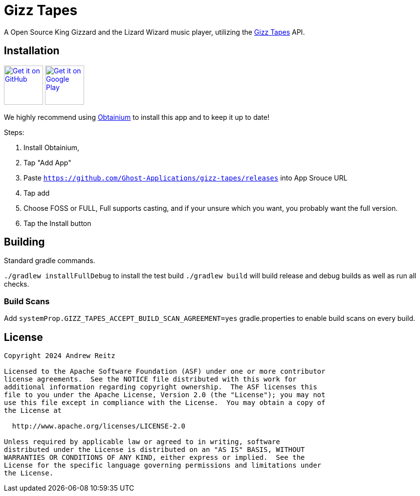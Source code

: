 = Gizz Tapes

A Open Source King Gizzard and the Lizard Wizard music player, utilizing the
https://tapes.kglw.net/[Gizz Tapes] API.

== Installation

image:https://github.com/machiav3lli/oandbackupx/blob/034b226cea5c1b30eb4f6a6f313e4dadcbb0ece4/badge_github.png[alt="Get it on GitHub", height=80, link=https://github.com/Ghost-Applications/gizz-tapes/releases]
image:https://play.google.com/intl/en_us/badges/static/images/badges/en_badge_web_generic.png[alt="Get it on Google Play", height=80, link=https://play.google.com/store/apps/details?id=gizz.tapes.full]

We highly recommend using https://github.com/ImranR98/Obtainium?tab=readme-ov-file#-obtainium[Obtainium]
to install this app and to keep it up to date!

Steps:

1. Install Obtainium,
1. Tap "Add App"
1. Paste `https://github.com/Ghost-Applications/gizz-tapes/releases` into App Srouce URL
1. Tap add
1. Choose FOSS or FULL, Full supports casting, and if your unsure which you want, you probably want the full version.
1. Tap the Install button

== Building

Standard gradle commands. 

`./gradlew installFullDebug` to install the test build
`./gradlew build` will build release and debug builds as well as run all checks.

=== Build Scans

Add `systemProp.GIZZ_TAPES_ACCEPT_BUILD_SCAN_AGREEMENT=yes` gradle.properties
to enable build scans on every build.

== License

....
Copyright 2024 Andrew Reitz

Licensed to the Apache Software Foundation (ASF) under one or more contributor
license agreements.  See the NOTICE file distributed with this work for
additional information regarding copyright ownership.  The ASF licenses this
file to you under the Apache License, Version 2.0 (the "License"); you may not
use this file except in compliance with the License.  You may obtain a copy of
the License at

  http://www.apache.org/licenses/LICENSE-2.0

Unless required by applicable law or agreed to in writing, software
distributed under the License is distributed on an "AS IS" BASIS, WITHOUT
WARRANTIES OR CONDITIONS OF ANY KIND, either express or implied.  See the
License for the specific language governing permissions and limitations under
the License.
....
